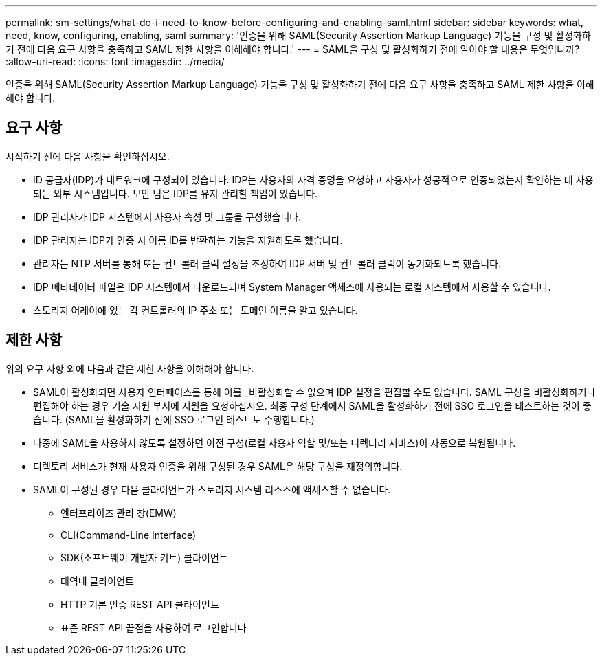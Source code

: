 ---
permalink: sm-settings/what-do-i-need-to-know-before-configuring-and-enabling-saml.html 
sidebar: sidebar 
keywords: what, need, know, configuring, enabling, saml 
summary: '인증을 위해 SAML(Security Assertion Markup Language) 기능을 구성 및 활성화하기 전에 다음 요구 사항을 충족하고 SAML 제한 사항을 이해해야 합니다.' 
---
= SAML을 구성 및 활성화하기 전에 알아야 할 내용은 무엇입니까?
:allow-uri-read: 
:icons: font
:imagesdir: ../media/


[role="lead"]
인증을 위해 SAML(Security Assertion Markup Language) 기능을 구성 및 활성화하기 전에 다음 요구 사항을 충족하고 SAML 제한 사항을 이해해야 합니다.



== 요구 사항

시작하기 전에 다음 사항을 확인하십시오.

* ID 공급자(IDP)가 네트워크에 구성되어 있습니다. IDP는 사용자의 자격 증명을 요청하고 사용자가 성공적으로 인증되었는지 확인하는 데 사용되는 외부 시스템입니다. 보안 팀은 IDP를 유지 관리할 책임이 있습니다.
* IDP 관리자가 IDP 시스템에서 사용자 속성 및 그룹을 구성했습니다.
* IDP 관리자는 IDP가 인증 시 이름 ID를 반환하는 기능을 지원하도록 했습니다.
* 관리자는 NTP 서버를 통해 또는 컨트롤러 클럭 설정을 조정하여 IDP 서버 및 컨트롤러 클럭이 동기화되도록 했습니다.
* IDP 메타데이터 파일은 IDP 시스템에서 다운로드되며 System Manager 액세스에 사용되는 로컬 시스템에서 사용할 수 있습니다.
* 스토리지 어레이에 있는 각 컨트롤러의 IP 주소 또는 도메인 이름을 알고 있습니다.




== 제한 사항

위의 요구 사항 외에 다음과 같은 제한 사항을 이해해야 합니다.

* SAML이 활성화되면 사용자 인터페이스를 통해 이를 _비활성화할 수 없으며 IDP 설정을 편집할 수도 없습니다. SAML 구성을 비활성화하거나 편집해야 하는 경우 기술 지원 부서에 지원을 요청하십시오. 최종 구성 단계에서 SAML을 활성화하기 전에 SSO 로그인을 테스트하는 것이 좋습니다. (SAML을 활성화하기 전에 SSO 로그인 테스트도 수행합니다.)
* 나중에 SAML을 사용하지 않도록 설정하면 이전 구성(로컬 사용자 역할 및/또는 디렉터리 서비스)이 자동으로 복원됩니다.
* 디렉토리 서비스가 현재 사용자 인증을 위해 구성된 경우 SAML은 해당 구성을 재정의합니다.
* SAML이 구성된 경우 다음 클라이언트가 스토리지 시스템 리소스에 액세스할 수 없습니다.
+
** 엔터프라이즈 관리 창(EMW)
** CLI(Command-Line Interface)
** SDK(소프트웨어 개발자 키트) 클라이언트
** 대역내 클라이언트
** HTTP 기본 인증 REST API 클라이언트
** 표준 REST API 끝점을 사용하여 로그인합니다



